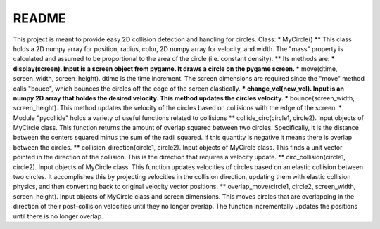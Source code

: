 README
======
This project is meant to provide easy 2D collision detection and handling for circles.  
Class:
* MyCircle()
** This class holds a 2D numpy array for position, radius, color, 2D numpy array for velocity, and width.  The "mass" property is calculated and assumed to be proportional to the area of the circle (i.e. constant density).
** Its methods are:
*** display(screen).  Input is a screen object from pygame.  It draws a circle on the pygame screen.
*** move(dtime, screen_width, screen_height).  dtime is the time increment.  The screen dimensions are required since the "move" method calls "bouce", which bounces the circles off the edge of the screen elastically.
*** change_vel(new_vel).  Input is an numpy 2D array that holdes the desired velocity.  This method updates the circles velocity.
*** bounce(screen_width, screen_height).  This method updates the velocity of the circles based on collisions with the edge of the screen.
* Module "pycollide" holds a variety of useful functions related to collisions
** collide_circ(circle1, circle2).  Input objects of MyCircle class.  This function returns the amount of overlap squared between two circles.  Specifically, it is the distance between the centers squared minus the sum of the radii squared.  If this quantity is negative it means there is overlap between the circles.
** collision_direction(circle1, circle2).  Input objects of MyCircle class.  This finds a unit vector pointed in the direction of the collision.  This is the direction that requires a velocity update.
** circ_collision(circle1, circle2).  Input objects of MyCircle class.  This function updates velocities of circles based on an elastic collision between two circles.  It accomplishes this by projecting velocities in the collision direction, updating them with elastic collision physics, and then converting back to original velocity vector positions.
** overlap_move(circle1, circle2, screen_width, screen_height).  Input objects of MyCircle class and screen dimensions.  This moves circles that are overlapping in the direction of their post-collision velocities until they no longer overlap.  The function incrementally updates the positions until there is no longer overlap.